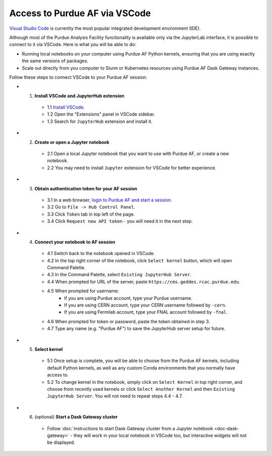 
Access to Purdue AF via VSCode
================================

.. image:: https://images.app.goo.gl/8nd5o8QB3tXwfevL7
   :width: 80
   :align: left

`Visual Studio Code <https://code.visualstudio.com>`_ is currenlty the most popular
integrated development environment (IDE).

Although most of the Purdue Analysis Facility functionality is available only via the
JupyterLab interface, it is possible to connect to it via VSCode.
Here is what you will be able to do:

- Running local notebooks on your computer using Purdue AF Python kernels, ensuring
  that you are using exactly the same versions of packages.
- Scale out directly from you computer to Slurm or Kubernetes resources using
  Purdue AF Dask Gateway instances.

Follow these steps to connect VSCode to your Purdue AF session:

- 1. **Install VSCode and JupyterHub extension**
    - 1.1 `Install VSCode <https://code.visualstudio.com>`_.
    - 1.2 Open the "Extensions" panel in VSCode sidebar.
    - 1.3 Search for ``JupyterHub`` extension and install it.

- 2. **Create or open a Jupyter notebook**
    - 2.1 Open a local Jupyter notebook that you want to use with Purdue AF, or create a new notebook.
    - 2.2 You may need to install ``Jupyter`` extension for VSCode for better experience.

- 3. **Obtain authentication token for your AF session**
    - 3.1 In a web browser, `login to Purdue AF and start a session <https://cms.geddes.rcac.purdue.edu>`_.
    - 3.2 Go to ``File -> Hub Control Panel``.
    - 3.3 Click ``Token`` tab in top left of the page.
    - 3.4 Click ``Request new API token`` - you will need it in the next step.

- 4. **Connect your notebook to AF session**
    - 4.1 Switch back to the notebook opened in VSCode.
    - 4.2 In the top right corner of the notebook, click ``Select kernel`` button, which will open Command Palette.
    - 4.3 In the Command Palette, select ``Existing JupyterHub Server``.
    - 4.4 When prompted for URL of the server, paste ``https://cms.geddes.rcac.purdue.edu``.
    - 4.5 When prompted for username:
        - If you are using Purdue account, type your Purdue username.
        - If you are using CERN account, type your CERN username followed by ``-cern``.
        - If you are using Fermilab account, type your FNAL account followed by ``-fnal``.
    - 4.6 When prompted for token or password, paste the token obtained in step 3.
    - 4.7 Type any name (e.g. "Purdue AF") to save the JupyterHub server setup for future.

- 5. **Select kernel**
    - 5.1 Once setup is complete, you will be able to choose from the Purdue AF kernels,
      including default Python kernels, as well as any custom Conda environments that
      you normally have access to.
    - 5.2 To change kernel in the notebook, simply click on ``Select Kernel`` in top right corner,
      and choose from recently used kernels or click ``Select Another Kernel`` and then
      ``Existing JupyterHub Server``. You will not need to repeat steps 4.4 - 4.7.

- 6. (optional) **Start a Dask Gateway cluster**
    - Follow :doc:`instructions to start Dask Gateway cluster from a Jupyter notebook <doc-dask-gateway>` -
      they will work in your local notebook in VSCode too, but interactive widgets will
      not be displayed.
